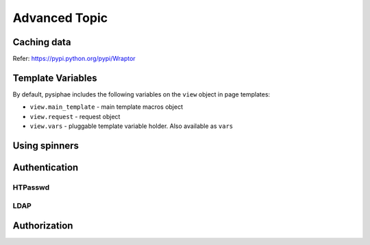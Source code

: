 ===============
Advanced Topic
===============

Caching data
-------------

Refer: https://pypi.python.org/pypi/Wraptor

Template Variables
---------------------

By default, pysiphae includes the following variables on the ``view`` object in
page templates:

* ``view.main_template`` - main template macros object
* ``view.request`` - request object
* ``view.vars`` - pluggable template variable holder. Also available as
  ``vars``

Using spinners
---------------

Authentication
---------------

HTPasswd
........

LDAP
....

Authorization
--------------

